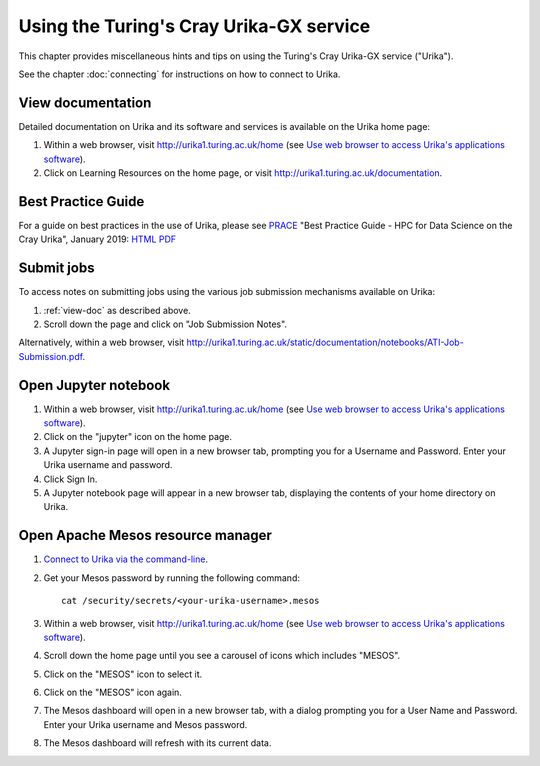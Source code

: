 Using the Turing's Cray Urika-GX service
========================================

This chapter provides miscellaneous hints and tips on using the Turing's Cray Urika-GX service ("Urika").

See the chapter :doc:`connecting` for instructions on how to connect to Urika.

.. _view-doc:

View documentation
------------------

Detailed documentation on Urika and its software and services is available on the Urika home page:

#. Within a web browser, visit http://urika1.turing.ac.uk/home (see `Use web browser to access Urika's applications software <connecting.html#use-browser>`__).
#. Click on Learning Resources on the home page, or visit http://urika1.turing.ac.uk/documentation.

.. _best-practice:

Best Practice Guide
-------------------

For a guide on best practices in the use of Urika, please see `PRACE <http://www.prace-ri.eu>`_ "Best Practice Guide - HPC for Data Science on the Cray Urika", January 2019: `HTML <http://www.prace-ri.eu/best-practice-guide-hpc-for-data-science-on-the-cray-urika/>`_ `PDF <http://www.prace-ri.eu/IMG/pdf/Best-Practice-Guide-Data-Science.pdf>`_

.. _submit-jobs:

Submit jobs
-----------

To access notes on submitting jobs using the various job submission mechanisms available on Urika:

#. :ref:`view-doc` as described above.
#. Scroll down the page and click on "Job Submission Notes".

Alternatively, within a web browser, visit http://urika1.turing.ac.uk/static/documentation/notebooks/ATI-Job-Submission.pdf.

.. _open-jupyter:

Open Jupyter notebook
---------------------

#. Within a web browser, visit http://urika1.turing.ac.uk/home (see `Use web browser to access Urika's applications software <connecting.html#use-browser>`__).
#. Click on the "jupyter" icon on the home page.
#. A Jupyter sign-in page will open in a new browser tab, prompting you for a Username and Password. Enter your Urika username and password.
#. Click Sign In.
#. A Jupyter notebook page will appear in a new browser tab, displaying the contents of your home directory on Urika.

.. _open-mesos:

Open Apache Mesos resource manager
----------------------------------

#. `Connect to Urika via the command-line <connecting.html#connect-cli>`__.
#. Get your Mesos password by running the following command::

    cat /security/secrets/<your-urika-username>.mesos

#. Within a web browser, visit http://urika1.turing.ac.uk/home (see `Use web browser to access Urika's applications software <connecting.html#use-browser>`__).
#. Scroll down the home page until you see a carousel of icons which includes "MESOS".
#. Click on the "MESOS" icon to select it.
#. Click on the "MESOS" icon again.
#. The Mesos dashboard will open in a new browser tab, with a dialog prompting you for a User Name and Password. Enter your Urika username and Mesos password.
#. The Mesos dashboard will refresh with its current data.
